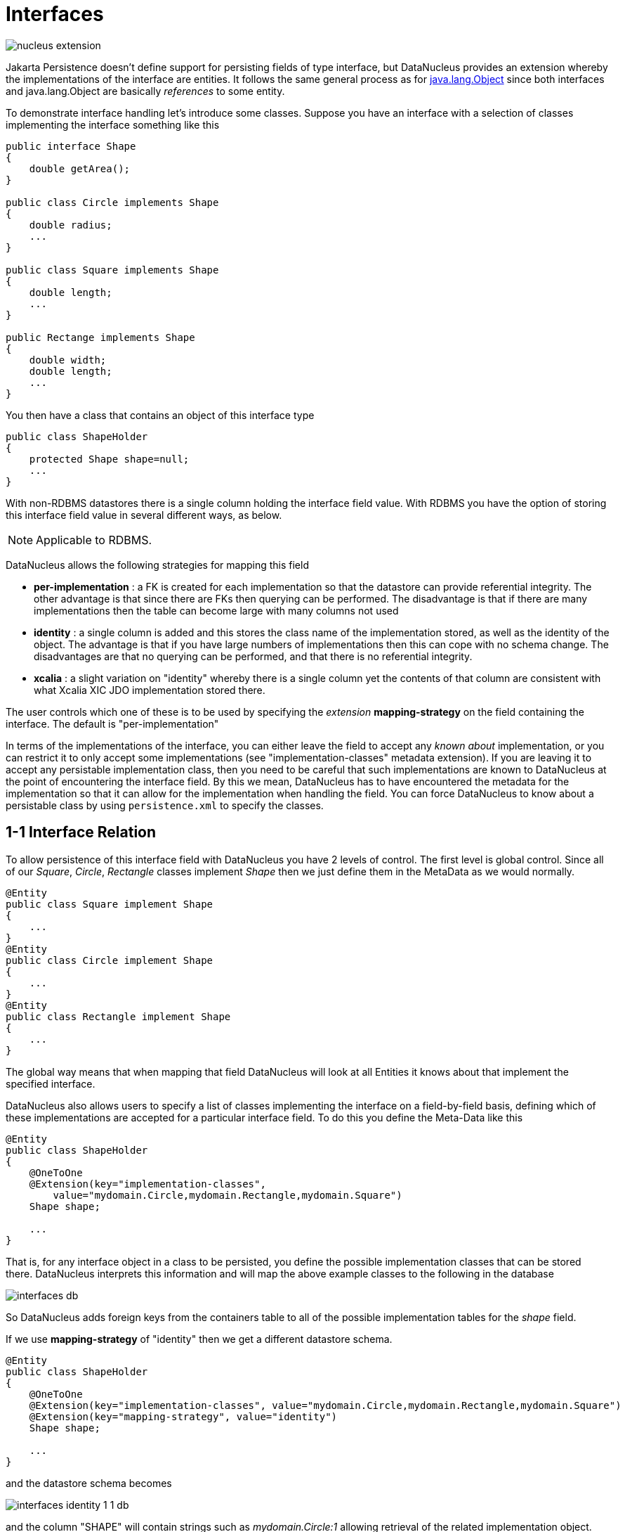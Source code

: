 [[interfaces]]
= Interfaces
:_basedir: ../
:_imagesdir: images/


image:../images/nucleus_extension.png[]

Jakarta Persistence doesn't define support for persisting fields of type interface, but DataNucleus provides an extension whereby the implementations of the interface are entities. 
It follows the same general process as for link:mapping.html#objects[java.lang.Object] since both interfaces and java.lang.Object are basically _references_ to some entity.

To demonstrate interface handling let's introduce some classes. Suppose you have an interface with a selection of classes implementing the interface something like this

[source,java]
-----
public interface Shape
{
    double getArea();
}

public class Circle implements Shape
{
    double radius;
    ...
}

public class Square implements Shape
{
    double length;
    ...
}

public Rectange implements Shape
{
    double width;
    double length;
    ...
}
-----

You then have a class that contains an object of this interface type

[source,java]
-----
public class ShapeHolder
{
    protected Shape shape=null;
    ...
}
-----


With non-RDBMS datastores there is a single column holding the interface field value. With RDBMS you have the option of storing this interface field value in several different ways, as below.

NOTE: Applicable to RDBMS.

DataNucleus allows the following strategies for mapping this field

* *per-implementation* : a FK is created for each implementation so that the datastore can provide referential integrity. 
The other advantage is that since there are FKs then querying can be performed. The disadvantage is that if there are many
implementations then the table can become large with many columns not used
* *identity* : a single column is added and this stores the class name of the implementation stored, as well as the identity of the object. 
The advantage is that if you have large numbers of implementations then this can cope with no schema change.
The disadvantages are that no querying can be performed, and that there is no referential integrity.
* *xcalia* : a slight variation on "identity" whereby there is a single column yet the contents of that column are consistent with 
what Xcalia XIC JDO implementation stored there.

The user controls which one of these is to be used by specifying the _extension_ *mapping-strategy* on the field containing the interface. 
The default is "per-implementation"

In terms of the implementations of the interface, you can either leave the field to accept any _known about_ implementation, 
or you can restrict it to only accept some implementations (see "implementation-classes" metadata extension).
If you are leaving it to accept any persistable implementation class, then you need to be careful that such implementations are known to 
DataNucleus at the point of encountering the interface field. By this we mean, DataNucleus has to have encountered the metadata for the implementation
so that it can allow for the implementation when handling the field. 
You can force DataNucleus to know about a persistable class by using `persistence.xml` to specify the classes.


[[interface_one_one]]
== 1-1 Interface Relation

To allow persistence of this interface field with DataNucleus you have 2 levels of control. The first level is global control. 
Since all of our _Square_, _Circle_, _Rectangle_ classes implement _Shape_ then we just define them in the MetaData as we would normally.

[source,java]
-----
@Entity
public class Square implement Shape
{
    ...
}
@Entity
public class Circle implement Shape
{
    ...
}
@Entity
public class Rectangle implement Shape
{
    ...
}
-----

The global way means that when mapping that field DataNucleus will look at all Entities it knows about that implement the specified interface.

DataNucleus also allows users to specify a list of classes implementing the interface on a field-by-field basis, defining which of these implementations are accepted for a particular 
interface field. To do this you define the Meta-Data like this

[source,java]
-----
@Entity
public class ShapeHolder
{
    @OneToOne
    @Extension(key="implementation-classes",
        value="mydomain.Circle,mydomain.Rectangle,mydomain.Square")
    Shape shape;

    ...
}
-----

That is, for any interface object in a class to be persisted, you define the possible implementation classes that can be stored there. 
DataNucleus interprets this information and will map the above example classes to the following in the database

image:../images/interfaces_db.png[]

So DataNucleus adds foreign keys from the containers table to all of the possible implementation tables for the _shape_ field.

If we use *mapping-strategy* of "identity" then we get a different datastore schema.

[source,java]
-----
@Entity
public class ShapeHolder
{
    @OneToOne
    @Extension(key="implementation-classes", value="mydomain.Circle,mydomain.Rectangle,mydomain.Square")
    @Extension(key="mapping-strategy", value="identity")
    Shape shape;

    ...
}
-----

and the datastore schema becomes

image:../images/interfaces_identity_1_1_db.png[]

and the column "SHAPE" will contain strings such as _mydomain.Circle:1_ allowing retrieval of the related implementation object.


[[interface_one_many]]
== 1-N Interface Relation

You can have a Collection/Map containing elements of an interface type. 
You specify this in the same way as you would any Collection/Map. 
*You can have a Collection of interfaces as long as you use a join table relation and it is unidirectional.*
The "unidirectional" restriction is that the interface is not persistent on its own and so cannot store the reference back to the owner object.
Use the 1-N relationship guides for the metadata definition to use.

You need to use a DataNucleus extension *implementation-classes* if you want to restrict the collection to only contain particular implementations of an interface.
For example

[source,java]
-----
@Entity
public class ShapeHolder
{
    @OneToMany
    @JoinTable
    @Extension(key="implementation-classes", value="mydomain.Circle,mydomain.Rectangle,mydomain.Square")
    @Extension(key="mapping-strategy", value="identity")
    Collection<Shape> shapes;

    ...
}
-----

So the _shapes_ field is a Collection of _mydomain.Shape_ and it will accept the implementations of type *Circle*, *Rectangle*, *Square* and *Triangle*.
If you omit the *implementation-classes* extension then you have to give DataNucleus a way of finding the metadata for the implementations prior to encountering this field.


== Dynamic Schema Updates (RDBMS)

The default mapping strategy for interface fields and collections of interfaces is to have separate FK column(s) for each possible implementation of the interface.
Obviously if you have an application where new implementations are added over time the schema will need new FK column(s) adding to match. 
This is possible if you enable the persistence property *datanucleus.rdbms.dynamicSchemaUpdates*, setting it to _true_. 
With this set, any insert/update operation of an interface related field will do a check if the implementation being stored is known about in the schema and,
if not, will update the schema accordingly.


